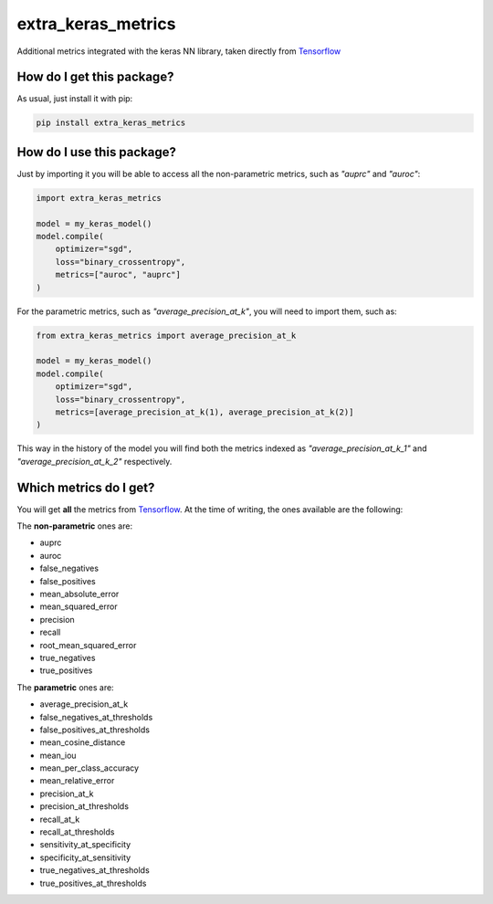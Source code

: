 extra_keras_metrics
==================================================================
|travis| |sonar_quality| |sonar_maintainability| |sonar_coverage| |code_climate_maintainability| |pip|

Additional metrics integrated with the keras NN library, taken directly from `Tensorflow <https://www.tensorflow.org/api_docs/python/tf/metrics/>`_

How do I get this package?
----------------------------------------------
As usual, just install it with pip:

.. code:: bash

    pip install extra_keras_metrics


How do I use this package?
----------------------------------------------
Just by importing it you will be able to access all the non-parametric metrics, such as `"auprc"` and `"auroc"`:

.. code:: python

    import extra_keras_metrics

    model = my_keras_model()
    model.compile(
        optimizer="sgd",
        loss="binary_crossentropy",
        metrics=["auroc", "auprc"]
    )

For the parametric metrics, such as `"average_precision_at_k"`, you will need to import them, such as:

.. code:: python

    from extra_keras_metrics import average_precision_at_k

    model = my_keras_model()
    model.compile(
        optimizer="sgd",
        loss="binary_crossentropy",
        metrics=[average_precision_at_k(1), average_precision_at_k(2)]
    )

This way in the history of the model you will find both the metrics indexed as `"average_precision_at_k_1"` and `"average_precision_at_k_2"` respectively.

Which metrics do I get?
----------------------------------------------
You will get **all** the metrics from `Tensorflow <https://www.tensorflow.org/api_docs/python/tf/metrics/>`_. At the time of writing, the ones available are the following:

The **non-parametric** ones are:

- auprc
- auroc
- false_negatives
- false_positives
- mean_absolute_error
- mean_squared_error
- precision
- recall
- root_mean_squared_error
- true_negatives
- true_positives

The **parametric** ones are:

- average_precision_at_k
- false_negatives_at_thresholds
- false_positives_at_thresholds
- mean_cosine_distance
- mean_iou
- mean_per_class_accuracy
- mean_relative_error
- precision_at_k
- precision_at_thresholds
- recall_at_k
- recall_at_thresholds
- sensitivity_at_specificity
- specificity_at_sensitivity
- true_negatives_at_thresholds
- true_positives_at_thresholds


.. |travis| image:: https://travis-ci.org/LucaCappelletti94/extra_keras_metrics.png
   :target: https://travis-ci.org/LucaCappelletti94/extra_keras_metrics

.. |sonar_quality| image:: https://sonarcloud.io/api/project_badges/measure?project=LucaCappelletti94_extra_keras_metrics&metric=alert_status
    :target: https://sonarcloud.io/dashboard/index/LucaCappelletti94_extra_keras_metrics

.. |sonar_maintainability| image:: https://sonarcloud.io/api/project_badges/measure?project=LucaCappelletti94_extra_keras_metrics&metric=sqale_rating
    :target: https://sonarcloud.io/dashboard/index/LucaCappelletti94_extra_keras_metrics

.. |sonar_coverage| image:: https://sonarcloud.io/api/project_badges/measure?project=LucaCappelletti94_extra_keras_metrics&metric=coverage
    :target: https://sonarcloud.io/dashboard/index/LucaCappelletti94_extra_keras_metrics

.. |code_climate_maintainability| image:: https://api.codeclimate.com/v1/badges/25fb7c6119e188dbd12c/maintainability
   :target: https://codeclimate.com/github/LucaCappelletti94/extra_keras_metrics/maintainability
   :alt: Maintainability

.. |pip| image:: https://badge.fury.io/py/extra_keras_metrics.svg
    :target: https://badge.fury.io/py/extra_keras_metrics